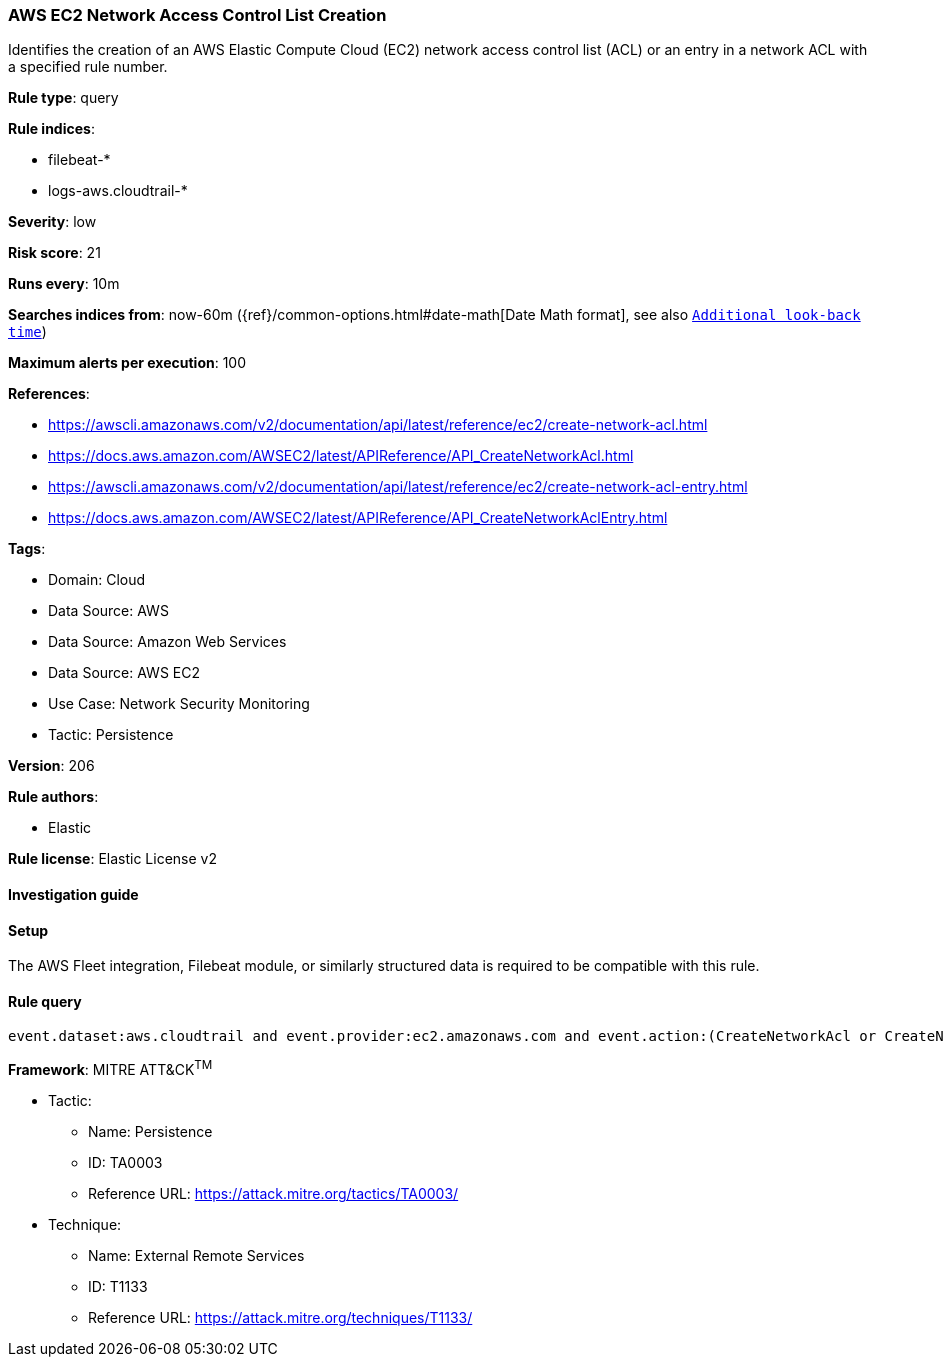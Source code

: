 [[prebuilt-rule-8-10-16-aws-ec2-network-access-control-list-creation]]
=== AWS EC2 Network Access Control List Creation

Identifies the creation of an AWS Elastic Compute Cloud (EC2) network access control list (ACL) or an entry in a network ACL with a specified rule number.

*Rule type*: query

*Rule indices*: 

* filebeat-*
* logs-aws.cloudtrail-*

*Severity*: low

*Risk score*: 21

*Runs every*: 10m

*Searches indices from*: now-60m ({ref}/common-options.html#date-math[Date Math format], see also <<rule-schedule, `Additional look-back time`>>)

*Maximum alerts per execution*: 100

*References*: 

* https://awscli.amazonaws.com/v2/documentation/api/latest/reference/ec2/create-network-acl.html
* https://docs.aws.amazon.com/AWSEC2/latest/APIReference/API_CreateNetworkAcl.html
* https://awscli.amazonaws.com/v2/documentation/api/latest/reference/ec2/create-network-acl-entry.html
* https://docs.aws.amazon.com/AWSEC2/latest/APIReference/API_CreateNetworkAclEntry.html

*Tags*: 

* Domain: Cloud
* Data Source: AWS
* Data Source: Amazon Web Services
* Data Source: AWS EC2
* Use Case: Network Security Monitoring
* Tactic: Persistence

*Version*: 206

*Rule authors*: 

* Elastic

*Rule license*: Elastic License v2


==== Investigation guide




==== Setup


The AWS Fleet integration, Filebeat module, or similarly structured data is required to be compatible with this rule.

==== Rule query


[source, js]
----------------------------------
event.dataset:aws.cloudtrail and event.provider:ec2.amazonaws.com and event.action:(CreateNetworkAcl or CreateNetworkAclEntry) and event.outcome:success

----------------------------------

*Framework*: MITRE ATT&CK^TM^

* Tactic:
** Name: Persistence
** ID: TA0003
** Reference URL: https://attack.mitre.org/tactics/TA0003/
* Technique:
** Name: External Remote Services
** ID: T1133
** Reference URL: https://attack.mitre.org/techniques/T1133/
